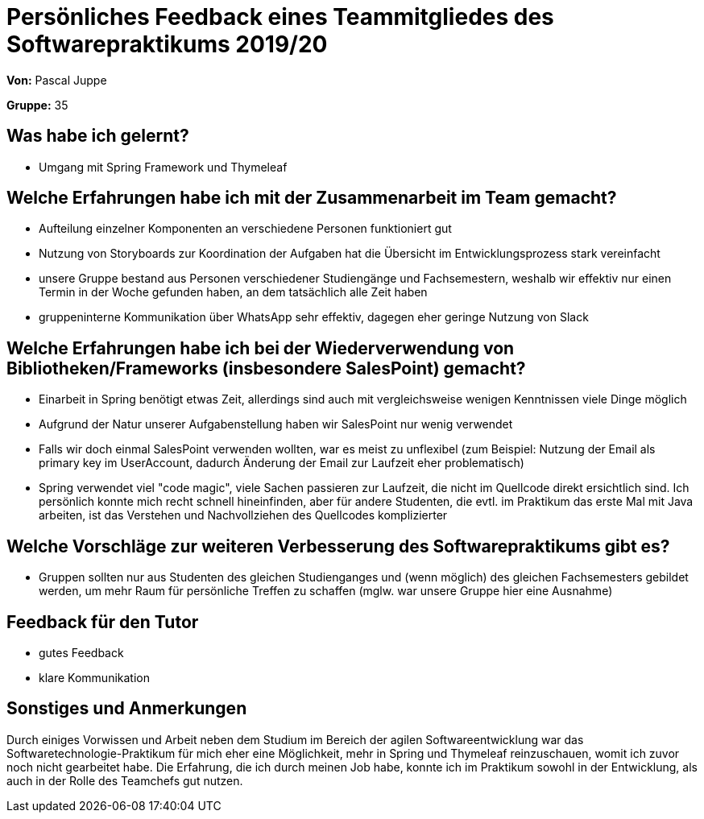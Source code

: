 = Persönliches Feedback eines Teammitgliedes des Softwarepraktikums 2019/20

**Von:** Pascal Juppe

**Gruppe:** 35

== Was habe ich gelernt?
- Umgang mit Spring Framework und Thymeleaf

== Welche Erfahrungen habe ich mit der Zusammenarbeit im Team gemacht?
- Aufteilung einzelner Komponenten an verschiedene Personen funktioniert gut
- Nutzung von Storyboards zur Koordination der Aufgaben hat die Übersicht im Entwicklungsprozess stark vereinfacht
- unsere Gruppe bestand aus Personen verschiedener Studiengänge und Fachsemestern, weshalb wir effektiv nur einen Termin in der Woche gefunden haben, an dem tatsächlich alle Zeit haben
- gruppeninterne Kommunikation über WhatsApp sehr effektiv, dagegen eher geringe Nutzung von Slack

== Welche Erfahrungen habe ich bei der Wiederverwendung von Bibliotheken/Frameworks (insbesondere SalesPoint) gemacht?
- Einarbeit in Spring benötigt etwas Zeit, allerdings sind auch mit vergleichsweise wenigen Kenntnissen viele Dinge möglich
- Aufgrund der Natur unserer Aufgabenstellung haben wir SalesPoint nur wenig verwendet
- Falls wir doch einmal SalesPoint verwenden wollten, war es meist zu unflexibel (zum Beispiel: Nutzung der Email als primary key im UserAccount, dadurch Änderung der Email zur Laufzeit eher problematisch)
- Spring verwendet viel "code magic", viele Sachen passieren zur Laufzeit, die nicht im Quellcode direkt ersichtlich sind. Ich persönlich konnte mich recht schnell hineinfinden, aber für andere Studenten, die evtl. im Praktikum das erste Mal mit Java arbeiten, ist das Verstehen und Nachvollziehen des Quellcodes komplizierter

== Welche Vorschläge zur weiteren Verbesserung des Softwarepraktikums gibt es?
- Gruppen sollten nur aus Studenten des gleichen Studienganges und (wenn möglich) des gleichen Fachsemesters gebildet werden, um mehr Raum für persönliche Treffen zu schaffen (mglw. war unsere Gruppe hier eine Ausnahme)

== Feedback für den Tutor
- gutes Feedback
- klare Kommunikation

== Sonstiges und Anmerkungen
Durch einiges Vorwissen und Arbeit neben dem Studium im Bereich der agilen Softwareentwicklung war das Softwaretechnologie-Praktikum für mich eher eine Möglichkeit, mehr in Spring und Thymeleaf reinzuschauen, womit ich zuvor noch nicht gearbeitet habe. Die Erfahrung, die ich durch meinen Job habe, konnte ich im Praktikum sowohl in der Entwicklung, als auch in der Rolle des Teamchefs gut nutzen.
